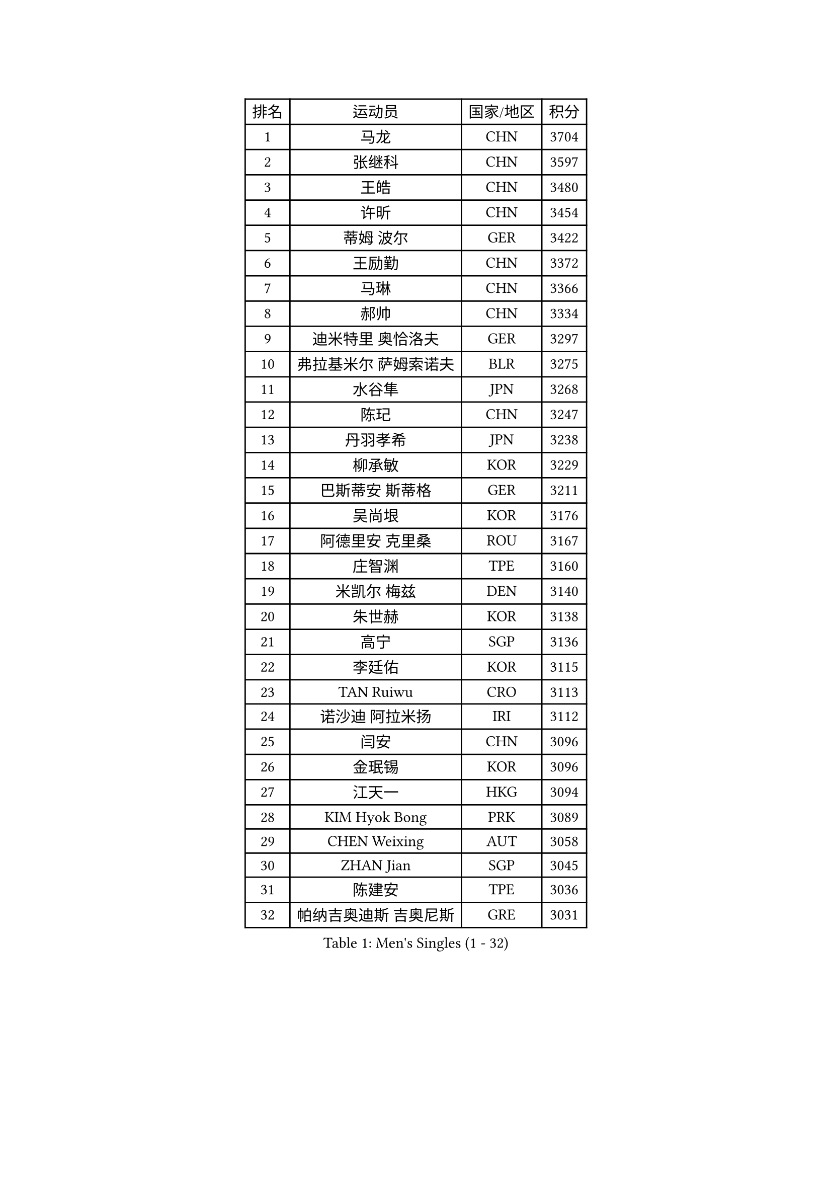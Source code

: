 
#set text(font: ("Courier New", "NSimSun"))
#figure(
  caption: "Men's Singles (1 - 32)",
    table(
      columns: 4,
      [排名], [运动员], [国家/地区], [积分],
      [1], [马龙], [CHN], [3704],
      [2], [张继科], [CHN], [3597],
      [3], [王皓], [CHN], [3480],
      [4], [许昕], [CHN], [3454],
      [5], [蒂姆 波尔], [GER], [3422],
      [6], [王励勤], [CHN], [3372],
      [7], [马琳], [CHN], [3366],
      [8], [郝帅], [CHN], [3334],
      [9], [迪米特里 奥恰洛夫], [GER], [3297],
      [10], [弗拉基米尔 萨姆索诺夫], [BLR], [3275],
      [11], [水谷隼], [JPN], [3268],
      [12], [陈玘], [CHN], [3247],
      [13], [丹羽孝希], [JPN], [3238],
      [14], [柳承敏], [KOR], [3229],
      [15], [巴斯蒂安 斯蒂格], [GER], [3211],
      [16], [吴尚垠], [KOR], [3176],
      [17], [阿德里安 克里桑], [ROU], [3167],
      [18], [庄智渊], [TPE], [3160],
      [19], [米凯尔 梅兹], [DEN], [3140],
      [20], [朱世赫], [KOR], [3138],
      [21], [高宁], [SGP], [3136],
      [22], [李廷佑], [KOR], [3115],
      [23], [TAN Ruiwu], [CRO], [3113],
      [24], [诺沙迪 阿拉米扬], [IRI], [3112],
      [25], [闫安], [CHN], [3096],
      [26], [金珉锡], [KOR], [3096],
      [27], [江天一], [HKG], [3094],
      [28], [KIM Hyok Bong], [PRK], [3089],
      [29], [CHEN Weixing], [AUT], [3058],
      [30], [ZHAN Jian], [SGP], [3045],
      [31], [陈建安], [TPE], [3036],
      [32], [帕纳吉奥迪斯 吉奥尼斯], [GRE], [3031],
    )
  )#pagebreak()

#set text(font: ("Courier New", "NSimSun"))
#figure(
  caption: "Men's Singles (33 - 64)",
    table(
      columns: 4,
      [排名], [运动员], [国家/地区], [积分],
      [33], [SHIBAEV Alexander], [RUS], [3029],
      [34], [克里斯蒂安 苏斯], [GER], [3025],
      [35], [郑荣植], [KOR], [3024],
      [36], [帕特里克 鲍姆], [GER], [3022],
      [37], [LUNDQVIST Jens], [SWE], [3016],
      [38], [张一博], [JPN], [3012],
      [39], [TOKIC Bojan], [SLO], [3009],
      [40], [林高远], [CHN], [3004],
      [41], [TAKAKIWA Taku], [JPN], [3001],
      [42], [安德烈 加奇尼], [CRO], [3000],
      [43], [约尔根 佩尔森], [SWE], [2987],
      [44], [LIVENTSOV Alexey], [RUS], [2987],
      [45], [李尚洙], [KOR], [2986],
      [46], [SKACHKOV Kirill], [RUS], [2986],
      [47], [罗伯特 加尔多斯], [AUT], [2986],
      [48], [吉村真晴], [JPN], [2977],
      [49], [MONTEIRO Joao], [POR], [2976],
      [50], [斯特凡 菲格尔], [AUT], [2971],
      [51], [蒂亚戈 阿波罗尼亚], [POR], [2969],
      [52], [松平健太], [JPN], [2967],
      [53], [马克斯 弗雷塔斯], [POR], [2964],
      [54], [丁祥恩], [KOR], [2958],
      [55], [GORAK Daniel], [POL], [2955],
      [56], [岸川圣也], [JPN], [2951],
      [57], [CHEN Feng], [SGP], [2945],
      [58], [唐鹏], [HKG], [2943],
      [59], [维尔纳 施拉格], [AUT], [2940],
      [60], [SEO Hyundeok], [KOR], [2938],
      [61], [周雨], [CHN], [2935],
      [62], [#text(gray, "尹在荣")], [KOR], [2934],
      [63], [CHTCHETININE Evgueni], [BLR], [2929],
      [64], [吉田海伟], [JPN], [2927],
    )
  )#pagebreak()

#set text(font: ("Courier New", "NSimSun"))
#figure(
  caption: "Men's Singles (65 - 96)",
    table(
      columns: 4,
      [排名], [运动员], [国家/地区], [积分],
      [65], [SMIRNOV Alexey], [RUS], [2925],
      [66], [方博], [CHN], [2924],
      [67], [SVENSSON Robert], [SWE], [2923],
      [68], [ACHANTA Sharath Kamal], [IND], [2923],
      [69], [WANG Eugene], [CAN], [2915],
      [70], [#text(gray, "JANG Song Man")], [PRK], [2913],
      [71], [帕特里克 弗朗西斯卡], [GER], [2913],
      [72], [汪洋], [SVK], [2905],
      [73], [村松雄斗], [JPN], [2901],
      [74], [MATSUDAIRA Kenji], [JPN], [2899],
      [75], [MATTENET Adrien], [FRA], [2894],
      [76], [CHO Eonrae], [KOR], [2889],
      [77], [LEUNG Chu Yan], [HKG], [2887],
      [78], [ZWICKL Daniel], [HUN], [2883],
      [79], [利亚姆 皮切福德], [ENG], [2874],
      [80], [#text(gray, "RUBTSOV Igor")], [RUS], [2874],
      [81], [KIM Junghoon], [KOR], [2873],
      [82], [卡林尼科斯 格林卡], [GRE], [2870],
      [83], [KARAKASEVIC Aleksandar], [SRB], [2868],
      [84], [YIN Hang], [CHN], [2864],
      [85], [LIN Ju], [DOM], [2860],
      [86], [KIM Donghyun], [KOR], [2860],
      [87], [VANG Bora], [TUR], [2860],
      [88], [HE Zhiwen], [ESP], [2855],
      [89], [PATTANTYUS Adam], [HUN], [2844],
      [90], [BAI He], [SVK], [2843],
      [91], [黄镇廷], [HKG], [2838],
      [92], [UEDA Jin], [JPN], [2837],
      [93], [卢文 菲鲁斯], [GER], [2835],
      [94], [KUZMIN Fedor], [RUS], [2832],
      [95], [ELOI Damien], [FRA], [2832],
      [96], [HABESOHN Daniel], [AUT], [2825],
    )
  )#pagebreak()

#set text(font: ("Courier New", "NSimSun"))
#figure(
  caption: "Men's Singles (97 - 128)",
    table(
      columns: 4,
      [排名], [运动员], [国家/地区], [积分],
      [97], [艾曼纽 莱贝松], [FRA], [2815],
      [98], [吉田雅己], [JPN], [2815],
      [99], [LASHIN El-Sayed], [EGY], [2815],
      [100], [MACHI Asuka], [JPN], [2813],
      [101], [HUANG Sheng-Sheng], [TPE], [2812],
      [102], [WU Jiaji], [DOM], [2812],
      [103], [KORBEL Petr], [CZE], [2811],
      [104], [PROKOPCOV Dmitrij], [CZE], [2806],
      [105], [CIOTI Constantin], [ROU], [2804],
      [106], [奥马尔 阿萨尔], [EGY], [2804],
      [107], [SAHA Subhajit], [IND], [2802],
      [108], [BOBOCICA Mihai], [ITA], [2802],
      [109], [JAKAB Janos], [HUN], [2801],
      [110], [PLATONOV Pavel], [BLR], [2798],
      [111], [TOSIC Roko], [CRO], [2797],
      [112], [让 米歇尔 赛弗], [BEL], [2795],
      [113], [MATSUMOTO Cazuo], [BRA], [2790],
      [114], [LAKEEV Vasily], [RUS], [2789],
      [115], [PETO Zsolt], [SRB], [2789],
      [116], [侯英超], [CHN], [2787],
      [117], [WU Chih-Chi], [TPE], [2786],
      [118], [GERELL Par], [SWE], [2786],
      [119], [MACHADO Carlos], [ESP], [2782],
      [120], [KONECNY Tomas], [CZE], [2780],
      [121], [WANG Zengyi], [POL], [2780],
      [122], [SIMONCIK Josef], [CZE], [2776],
      [123], [塩野真人], [JPN], [2773],
      [124], [#text(gray, "KIM Song Nam")], [PRK], [2767],
      [125], [LI Ahmet], [TUR], [2762],
      [126], [LIU Song], [ARG], [2761],
      [127], [PRIMORAC Zoran], [CRO], [2760],
      [128], [ANTHONY Amalraj], [IND], [2759],
    )
  )
